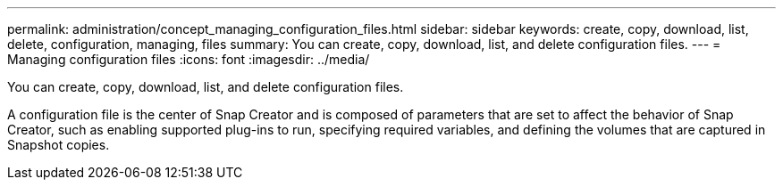 ---
permalink: administration/concept_managing_configuration_files.html
sidebar: sidebar
keywords: create, copy, download, list, delete, configuration, managing, files
summary: You can create, copy, download, list, and delete configuration files.
---
= Managing configuration files
:icons: font
:imagesdir: ../media/

[.lead]
You can create, copy, download, list, and delete configuration files.

A configuration file is the center of Snap Creator and is composed of parameters that are set to affect the behavior of Snap Creator, such as enabling supported plug-ins to run, specifying required variables, and defining the volumes that are captured in Snapshot copies.
